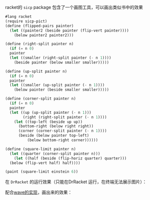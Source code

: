 #+LATEX_CLASS: ramsay-org-article
#+LATEX_CLASS_OPTIONS: [oneside,A4paper,12pt]
#+AUTHOR: Ramsay Leung
#+EMAIL: ramsayleung@gmail.com
#+DATE: 2022-11-22 二 21:50
racket的 =sicp= package 包含了一个画图工具，可以画出类似书中的效果

#+begin_src scheme
  #lang racket
  (require sicp-pict)
  (define (flipped-pairs painter)
    (let ((painter2 (beside painter (flip-vert painter))))
      (below painter2 painter2)))

  (define (right-split painter n)
    (if (= n 0)
	painter
	(let ((smaller (right-split painter (- n 1))))
	  (beside painter (below smaller smaller)))))

  (define (up-split painter n)
    (if (= n 0)
	painter
	(let ((smaller (up-split painter (- n 1))))
	  (below painter (beside smaller smaller)))))

  (define (corner-split painter n)
    (if (= n 0)
	painter
	(let ((up (up-split painter (- n 1)))
	      (right (right-split painter (- n 1))))
	  (let ((top-left (beside up up))
		(bottom-right (below right right))
		(corner (corner-split painter (- n 1))))
	    (beside (below painter top-left)
		    (below bottom-right corner))))))

  (define (square-limit painter n)
    (let ((quarter (corner-split painter n)))
      (let ((half (beside (flip-horiz quarter) quarter)))
	(below (flip-vert half) half))))

  (paint (square-limit einstein 6))
#+end_src

在 =DrRacket= 的运行效果（只能在DrRacket 运行，在终端无法展示图片）：

[[file:../img/chapter2/square-limit-einstein.png]]

配合[[file:exercise2-49.org][wave的实现]]，画出来的效果：

[[../img/chapter2/wave-square-limit.png]]
